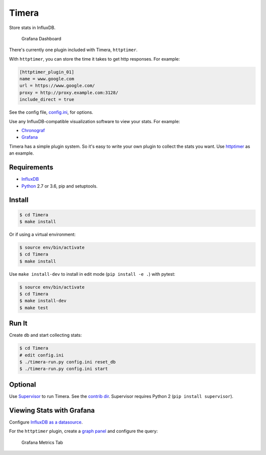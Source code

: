Timera
======

Store stats in InfluxDB.

.. figure:: docs/img/plugin-httptimer-grafana-dashboard-1.png
   :scale: 50 %
   :alt: Grafana Dashboard

   Grafana Dashboard

There's currently one plugin included with Timera, ``httptimer``.

With ``httptimer``, you can store the time it takes to get http responses. For example:

.. code-block:: ini

    [httptimer_plugin_01]
    name = www.google.com
    url = https://www.google.com/
    proxy = http://proxy.example.com:3128/
    include_direct = true

See the config file, `config.ini <https://github.com/natej/timera/blob/master/config.ini>`_, for options.

Use any InfluxDB-compatible visualization software to view your stats. For example:

- `Chronograf <https://portal.influxdata.com/downloads>`_
- `Grafana <http://docs.grafana.org/features/datasources/influxdb/>`_

Timera has a simple plugin system. So it's easy to write your own plugin to collect the stats you want.
Use `httptimer <https://github.com/natej/timera/blob/master/timera/plugins/httptimer/>`_  as an example.

Requirements
------------

- `InfluxDB <https://portal.influxdata.com/downloads>`_
- `Python <https://www.python.org/>`_ 2.7 or 3.6, pip and setuptools.

Install
-------

.. code-block:: bash

    $ cd Timera
    $ make install

Or if using a virtual environment:

.. code-block:: bash

    $ source env/bin/activate
    $ cd Timera
    $ make install

Use ``make install-dev`` to install in edit mode (``pip install -e .``) with pytest:

.. code-block:: bash

    $ source env/bin/activate
    $ cd Timera
    $ make install-dev
    $ make test

Run It
------

Create db and start collecting stats:

.. code-block:: bash

    $ cd Timera
    # edit config.ini
    $ ./timera-run.py config.ini reset_db
    $ ./timera-run.py config.ini start

Optional
--------

Use `Supervisor <https://github.com/Supervisor/supervisor>`_ to run Timera. See the
`contrib dir <https://github.com/natej/timera/blob/master/contrib/>`_. Supervisor requires
Python 2 (``pip install supervisor``).

Viewing Stats with Grafana
--------------------------

Configure `InfluxDB as a datasource <http://docs.grafana.org/features/datasources/influxdb/>`_.

For the ``httptimer`` plugin, create a `graph panel <http://docs.grafana.org/features/panels/graph/>`_ and
configure the query:

.. figure:: docs/img/plugin-httptimer-grafana-metrics-tab-1.png
   :scale: 50 %
   :alt: Grafana Metrics Tab

   Grafana Metrics Tab
